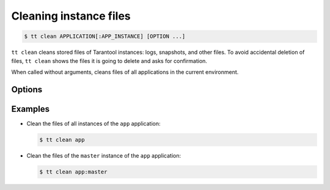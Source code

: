 .. _tt-clean:

Cleaning instance files
=======================

..  code-block:: console

    $ tt clean APPLICATION[:APP_INSTANCE] [OPTION ...]

``tt clean`` cleans stored files of Tarantool instances: logs, snapshots, and
other files. To avoid accidental deletion of files, ``tt clean`` shows
the files it is going to delete and asks for confirmation.

When called without arguments, cleans files of all applications in the current environment.


Options
-------

..  option:: -f, --force

    Clean files without confirmation.


Examples
--------

*   Clean the files of all instances of the ``app`` application:

    ..  code-block:: console

        $ tt clean app

*   Clean the files of the ``master`` instance of the ``app`` application:

    ..  code-block:: console

        $ tt clean app:master